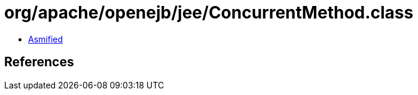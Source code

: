 = org/apache/openejb/jee/ConcurrentMethod.class

 - link:ConcurrentMethod-asmified.java[Asmified]

== References

